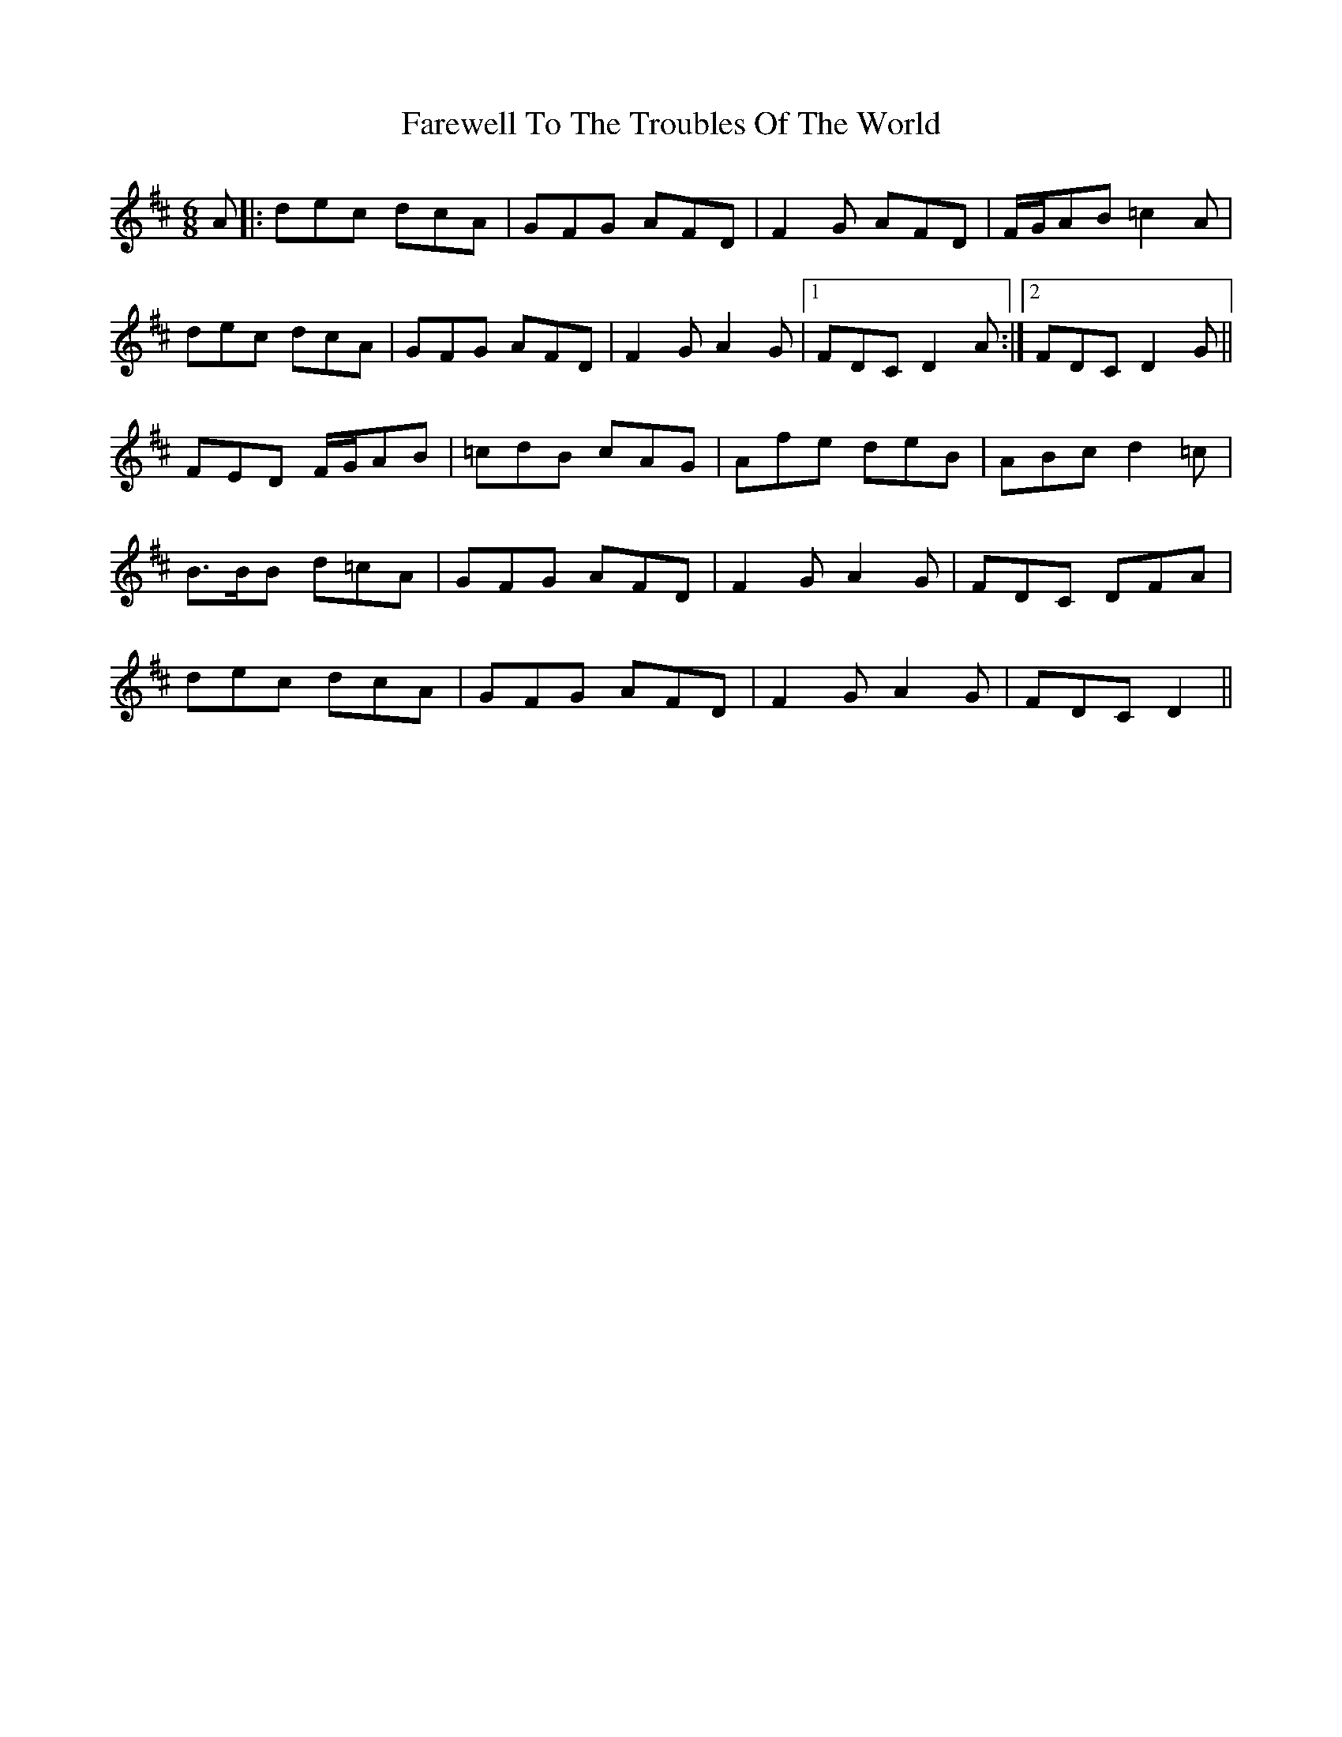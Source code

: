 X: 12603
T: Farewell To The Troubles Of The World
R: jig
M: 6/8
K: Dmajor
A|:dec dcA|GFG AFD|F2G AFD|F/G/AB =c2A|
dec dcA|GFG AFD|F2G A2G|1 FDC D2A:|2 FDC D2G||
FED F/G/AB|=cdB cAG|Afe deB|ABc d2=c|
B>BB d=cA|GFG AFD|F2G A2G|FDC DFA|
dec dcA|GFG AFD|F2G A2G|FDC D2||

